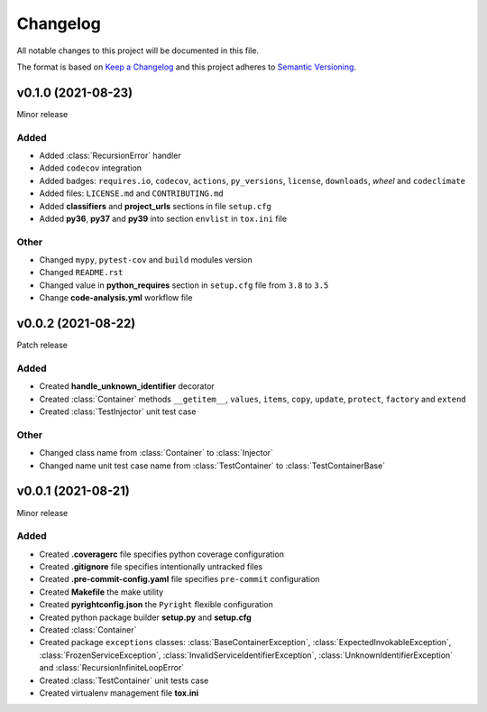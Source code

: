 =========
Changelog
=========

All notable changes to this project will be documented in this file.

The format is based on `Keep a Changelog <https://keepachangelog.com/en/1.0.0/>`_
and this project adheres to `Semantic Versioning <https://semver.org/spec/v2.0.0.html>`_.

v0.1.0 (2021-08-23)
===================

Minor release

Added
-----

- Added :class:`RecursionError` handler
- Added ``codecov`` integration
- Added badges: ``requires.io``, ``codecov``, ``actions``, ``py_versions``, ``license``, ``downloads``, `wheel` and ``codeclimate``
- Added files: ``LICENSE.md`` and ``CONTRIBUTING.md``
- Added **classifiers** and **project_urls** sections in file ``setup.cfg``
- Added **py36**, **py37** and **py39** into section ``envlist`` in ``tox.ini`` file

Other
-----

- Changed ``mypy``, ``pytest-cov`` and ``build`` modules version
- Changed ``README.rst``
- Changed value in **python_requires** section in ``setup.cfg`` file from ``3.8`` to ``3.5``
- Change **code-analysis.yml** workflow file

v0.0.2 (2021-08-22)
===================

Patch release

Added
-----

- Created **handle_unknown_identifier** decorator
- Created  :class:`Container` methods ``__getitem__``, ``values``, ``items``, ``copy``, ``update``, ``protect``, ``factory`` and ``extend``
- Created :class:`TestInjector` unit test case

Other
-----

- Changed class name from :class:`Container` to :class:`Injector`
- Changed name unit test case name from :class:`TestContainer` to :class:`TestContainerBase`


v0.0.1 (2021-08-21)
===================

Minor release

Added
-----

- Created **.coveragerc** file specifies python coverage configuration
- Created **.gitignore** file specifies intentionally untracked files
- Created **.pre-commit-config.yaml**  file specifies ``pre-commit`` configuration
- Created **Makefile** the make utility
- Created **pyrightconfig.json** the ``Pyright`` flexible configuration
- Created python package builder **setup.py** and **setup.cfg**
- Created :class:`Container`
- Created package ``exceptions`` classes: :class:`BaseContainerException`, :class:`ExpectedInvokableException`, :class:`FrozenServiceException`, :class:`InvalidServiceIdentifierException`, :class:`UnknownIdentifierException` and :class:`RecursionInfiniteLoopError`
- Created :class:`TestContainer` unit tests case
- Created virtualenv management file **tox.ini**
